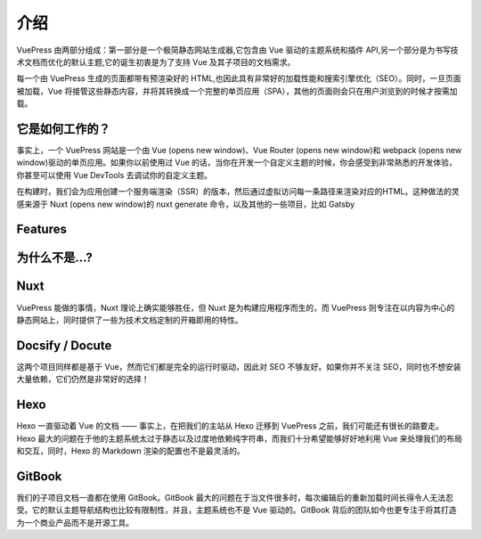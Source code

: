 介绍
============================

VuePress 由两部分组成：第一部分是一个极简静态网站生成器,它包含由 Vue 驱动的主题系统和插件 API,另一个部分是为书写技术文档而优化的默认主题,它的诞生初衷是为了支持 Vue 及其子项目的文档需求。

每一个由 VuePress 生成的页面都带有预渲染好的 HTML,也因此具有非常好的加载性能和搜索引擎优化（SEO）。同时，一旦页面被加载，Vue 将接管这些静态内容，并将其转换成一个完整的单页应用（SPA），其他的页面则会只在用户浏览到的时候才按需加载。

它是如何工作的？
--------------------

事实上，一个 VuePress 网站是一个由 Vue (opens new window)、Vue Router (opens new window)和 webpack (opens new window)驱动的单页应用。如果你以前使用过 Vue 的话，当你在开发一个自定义主题的时候，你会感受到非常熟悉的开发体验，你甚至可以使用 Vue DevTools 去调试你的自定义主题。

在构建时，我们会为应用创建一个服务端渲染（SSR）的版本，然后通过虚拟访问每一条路径来渲染对应的HTML。这种做法的灵感来源于 Nuxt (opens new window)的 nuxt generate 命令，以及其他的一些项目，比如 Gatsby



Features
--------------------


为什么不是...?
--------------------

Nuxt
--------------------
VuePress 能做的事情，Nuxt 理论上确实能够胜任，但 Nuxt 是为构建应用程序而生的，而 VuePress 则专注在以内容为中心的静态网站上，同时提供了一些为技术文档定制的开箱即用的特性。

Docsify / Docute
--------------------
这两个项目同样都是基于 Vue，然而它们都是完全的运行时驱动，因此对 SEO 不够友好。如果你并不关注 SEO，同时也不想安装大量依赖，它们仍然是非常好的选择！

Hexo
--------------------
Hexo 一直驱动着 Vue 的文档 —— 事实上，在把我们的主站从 Hexo 迁移到 VuePress 之前，我们可能还有很长的路要走。Hexo 最大的问题在于他的主题系统太过于静态以及过度地依赖纯字符串，而我们十分希望能够好好地利用 Vue 来处理我们的布局和交互，同时，Hexo 的 Markdown 渲染的配置也不是最灵活的。

GitBook
--------------------
我们的子项目文档一直都在使用 GitBook。GitBook 最大的问题在于当文件很多时，每次编辑后的重新加载时间长得令人无法忍受。它的默认主题导航结构也比较有限制性，并且，主题系统也不是 Vue 驱动的。GitBook 背后的团队如今也更专注于将其打造为一个商业产品而不是开源工具。